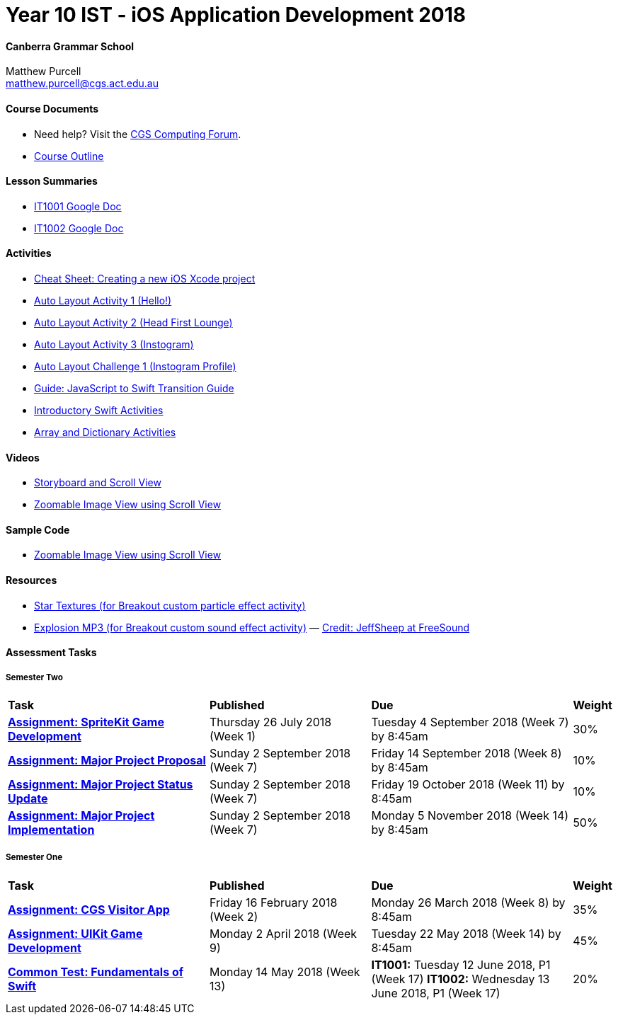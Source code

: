 :page-layout: standard_fork
:page-title: Year 10 IST - iOS Application Development 2018
:icons: font

= Year 10 IST - iOS Application Development 2018

==== Canberra Grammar School

Matthew Purcell +
matthew.purcell@cgs.act.edu.au

==== Course Documents

- Need help? Visit the https://forum.cgscomputing.com[CGS Computing Forum^].

- <<course_overview/course_overview.adoc#,Course Outline>>

==== Lesson Summaries

- http://cgs.ist/1001[IT1001 Google Doc^]
- http://cgs.ist/1002[IT1002 Google Doc^]

==== Activities

- <<s1activities/new_xcode_project/new_xcode_project.adoc#,Cheat Sheet: Creating a new iOS Xcode project>>
- https://github.com/CanberraGrammar/year10-activities/tree/AutoLayoutActivity1[Auto Layout Activity 1 (Hello!)^]
- https://github.com/CanberraGrammar/year10-activities/tree/AutoLayoutActivity2[Auto Layout Activity 2 (Head First Lounge)^]
- https://github.com/CanberraGrammar/year10-activities/tree/AutoLayoutActivity3[Auto Layout Activity 3 (Instogram)^]
- https://github.com/CanberraGrammar/year10-activities/tree/AutoLayoutChallenge1[Auto Layout Challenge 1 (Instogram Profile)^]
- link:resources/javascript-to-swift.pdf[Guide: JavaScript to Swift Transition Guide]
- <<s1activities/introductory_swift_activities/index.adoc#,Introductory Swift Activities>>
- <<s1activities/array_dictionary_activities/index.adoc#,Array and Dictionary Activities>>

==== Videos

- https://www.youtube.com/watch?v=LRiSk9tk2kc[Storyboard and Scroll View^]
- https://www.youtube.com/watch?v=irqY5T4Lkj4[Zoomable Image View using Scroll View^]

==== Sample Code

- link:sample_code/ZoomScrollView.zip[Zoomable Image View using Scroll View]

==== Resources

- link:resources/StarTexture.zip[Star Textures (for Breakout custom particle effect activity)]
- link:resources/explosion.zip[Explosion MP3 (for Breakout custom sound effect activity)] &mdash; https://freesound.org/people/JeffSheep/sounds/399303/[Credit: JeffSheep at FreeSound]

==== Assessment Tasks

===== Semester Two

[cols="5,4,5,1"]
|===

^|*Task*
^|*Published*
^|*Due*
^|*Weight*

{set:cellbgcolor:white}
.^|*<<s2assign1/index.adoc#, Assignment: SpriteKit Game Development>>*
.^|Thursday 26 July 2018 (Week 1)
.^|Tuesday 4 September 2018 (Week 7) by 8:45am
^.^|30%

.^|*<<s2assign2/index.adoc#, Assignment: Major Project Proposal>>*
.^|Sunday 2 September 2018 (Week 7)
.^|Friday 14 September 2018 (Week 8) by 8:45am
^.^|10%

.^|*<<s2assign2/index.adoc#, Assignment: Major Project Status Update>>*
.^|Sunday 2 September 2018 (Week 7)
.^|Friday 19 October 2018 (Week 11) by 8:45am
^.^|10%

.^|*<<s2assign2/index.adoc#, Assignment: Major Project Implementation>>*
.^|Sunday 2 September 2018 (Week 7)
.^|Monday 5 November 2018 (Week 14) by 8:45am
^.^|50%

|===

===== Semester One

[cols="5,4,5,1"]
|===

^|*Task*
^|*Published*
^|*Due*
^|*Weight*

{set:cellbgcolor:white}
.^|*<<s1assign1/index.adoc#, Assignment: CGS Visitor App>>*
.^|Friday 16 February 2018 (Week 2)
.^|Monday 26 March 2018 (Week 8) by 8:45am
^.^|35%

.^|*<<s1assign2/index.adoc#, Assignment: UIKit Game Development>>*
.^|Monday 2 April 2018 (Week 9)
.^|Tuesday 22 May 2018 (Week 14) by 8:45am
^.^|45%

.^|*<<s1commontest/index.adoc#, Common Test: Fundamentals of Swift>>*
.^|Monday 14 May 2018 (Week 13)
.^|*IT1001:* Tuesday 12 June 2018, P1 (Week 17)
*IT1002:* Wednesday 13 June 2018, P1 (Week 17)
^.^|20%

|===
